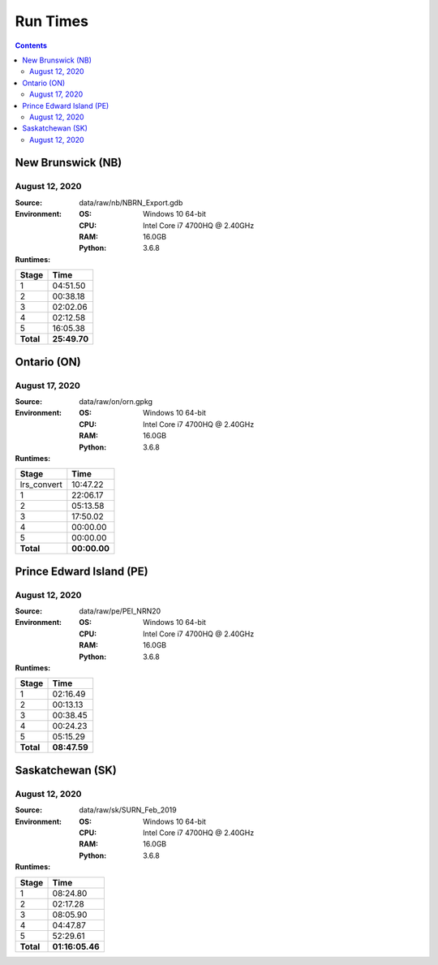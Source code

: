 *********
Run Times
*********

.. contents::
   :depth: 2

New Brunswick (NB)
==================

August 12, 2020
---------------

:Source: data/raw/nb/NBRN_Export.gdb
:Environment:
    :OS: Windows 10 64-bit
    :CPU: Intel Core i7 4700HQ @ 2.40GHz
    :RAM: 16.0GB
    :Python: 3.6.8
:Runtimes:

=========  ====
Stage      Time
=========  ====
1          04:51.50
2          00:38.18
3          02:02.06
4          02:12.58
5          16:05.38
---------  ----
**Total**  **25:49.70**
=========  ====

Ontario (ON)
============

August 17, 2020
---------------

:Source: data/raw/on/orn.gpkg
:Environment:
    :OS: Windows 10 64-bit
    :CPU: Intel Core i7 4700HQ @ 2.40GHz
    :RAM: 16.0GB
    :Python: 3.6.8
:Runtimes:

===========  ====
Stage        Time
===========  ====
lrs_convert  10:47.22
1            22:06.17
2            05:13.58
3            17:50.02
4            00:00.00
5            00:00.00
-----------  ----
**Total**    **00:00.00**
===========  ====

Prince Edward Island (PE)
=========================

August 12, 2020
---------------

:Source: data/raw/pe/PEI_NRN20
:Environment:
    :OS: Windows 10 64-bit
    :CPU: Intel Core i7 4700HQ @ 2.40GHz
    :RAM: 16.0GB
    :Python: 3.6.8
:Runtimes:

=========  ====
Stage      Time
=========  ====
1          02:16.49
2          00:13.13
3          00:38.45
4          00:24.23
5          05:15.29
---------  ----
**Total**  **08:47.59**
=========  ====

Saskatchewan (SK)
=================

August 12, 2020
---------------

:Source: data/raw/sk/SURN_Feb_2019
:Environment:
    :OS: Windows 10 64-bit
    :CPU: Intel Core i7 4700HQ @ 2.40GHz
    :RAM: 16.0GB
    :Python: 3.6.8
:Runtimes:

=========  ====
Stage      Time
=========  ====
1          08:24.80
2          02:17.28
3          08:05.90
4          04:47.87
5          52:29.61
---------  ----
**Total**  **01:16:05.46**
=========  ====